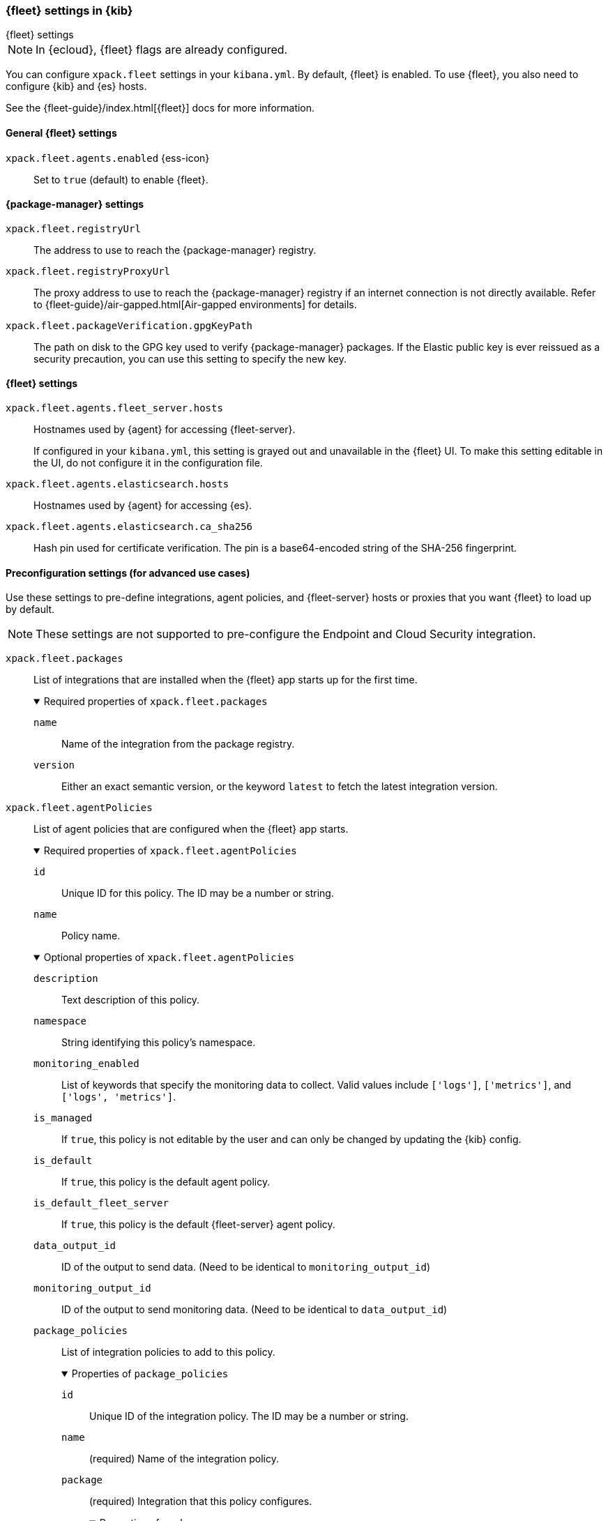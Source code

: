 [role="xpack"]
[[fleet-settings-kb]]
=== {fleet} settings in {kib}
++++
<titleabbrev>{fleet} settings</titleabbrev>
++++

[NOTE]
====
In {ecloud}, {fleet} flags are already configured.
====

You can configure `xpack.fleet` settings in your `kibana.yml`.
By default, {fleet} is enabled. To use {fleet}, you also need to configure {kib} and {es} hosts.

See the {fleet-guide}/index.html[{fleet}] docs for more information.

[[general-fleet-settings-kb]]
==== General {fleet} settings

`xpack.fleet.agents.enabled` {ess-icon}::
Set to `true` (default) to enable {fleet}.


[[fleet-data-visualizer-settings]]

==== {package-manager} settings

`xpack.fleet.registryUrl`::
The address to use to reach the {package-manager} registry.

`xpack.fleet.registryProxyUrl`::
The proxy address to use to reach the {package-manager} registry if an internet connection is not directly available.
Refer to {fleet-guide}/air-gapped.html[Air-gapped environments] for details.

`xpack.fleet.packageVerification.gpgKeyPath`::
The path on disk to the GPG key used to verify {package-manager} packages. If the Elastic public key
is ever reissued as a security precaution, you can use this setting to specify the new key.

==== {fleet} settings

`xpack.fleet.agents.fleet_server.hosts`::
Hostnames used by {agent} for accessing {fleet-server}.
+
If configured in your `kibana.yml`, this setting is grayed out and unavailable
in the {fleet} UI. To make this setting editable in the UI, do not configure it
in the configuration file. 

`xpack.fleet.agents.elasticsearch.hosts`::
Hostnames used by {agent} for accessing {es}.

`xpack.fleet.agents.elasticsearch.ca_sha256`::
Hash pin used for certificate verification. The pin is a base64-encoded string of the SHA-256 fingerprint.

[role="child_attributes"]
==== Preconfiguration settings (for advanced use cases)

Use these settings to pre-define integrations, agent policies, and {fleet-server}
hosts or proxies that you want {fleet} to load up by default.

NOTE: These settings are not supported to pre-configure the Endpoint and Cloud
Security integration.

`xpack.fleet.packages`::
List of integrations that are installed when the {fleet} app starts up for the first time.
+
.Required properties of `xpack.fleet.packages`
[%collapsible%open]
=====
  `name`:::
    Name of the integration from the package registry.

  `version`::: 
    Either an exact semantic version, or the keyword `latest` to fetch the latest integration version.
=====

`xpack.fleet.agentPolicies`::
List of agent policies that are configured when the {fleet} app starts. 
+
.Required properties of `xpack.fleet.agentPolicies`
[%collapsible%open]
=====
  `id`::: 
    Unique ID for this policy. The ID may be a number or string.
  `name`::: 
    Policy name.
=====
+
.Optional properties of `xpack.fleet.agentPolicies`
[%collapsible%open]
=====
  `description`::: 
    Text description of this policy.
  `namespace`::: 
    String identifying this policy's namespace.
  `monitoring_enabled`::: 
    List of keywords that specify the monitoring data to collect. Valid values include `['logs']`, `['metrics']`, and `['logs', 'metrics']`.
  `is_managed`::: 
    If `true`, this policy is not editable by the user and can only be changed by updating the {kib} config.
  `is_default`::: 
    If `true`, this policy is the default agent policy.
  `is_default_fleet_server`::: 
    If `true`, this policy is the default {fleet-server} agent policy.
  `data_output_id`::: 
    ID of the output to send data. (Need to be identical to `monitoring_output_id`)
  `monitoring_output_id`::: 
    ID of the output to send monitoring data. (Need to be identical to `data_output_id`)
  `package_policies`::: 
    List of integration policies to add to this policy.
+
.Properties of `package_policies`
[%collapsible%open]
=======
  `id`:::: 
    Unique ID of the integration policy. The ID may be a number or string.
  `name`:::: 
    (required) Name of the integration policy.
  `package`:::: 
    (required) Integration that this policy configures.
+
.Properties of `package`
[%collapsible%open]
========
  `name`::::
    Name of the integration associated with this policy.
========

  `description`:::: 
    Text string describing this integration policy.
  `namespace`:::: 
    String identifying this policy's namespace.
  `inputs`:::: 
    Array that overrides any default input settings for this integration. Follows the same schema as integration inputs, with the exception that any object in `vars` can be passed `frozen: true` in order to prevent that specific `var` from being edited by the user.
=======
=====
+
Example configuration:
+
[source,yaml]
----
xpack.fleet.packages:
  - name: apache
    version: 0.5.0

xpack.fleet.agentPolicies:
  - name: Preconfigured Policy
    id: 1
    namespace: test
    package_policies:
      - package:
          name: system
        name: System Integration
        id: preconfigured-system
        inputs:
          - type: system/metrics
            enabled: true
            vars:
              - name: system.hostfs
                value: home/test
            streams:
              - data_stream:
                  dataset: system.core
                enabled: true
                vars:
                  - name: period
                    value: 20s
          - type: winlog
            enabled: false
----


`xpack.fleet.outputs`::
List of outputs that are configured when the {fleet} app starts.
+
If configured in your `kibana.yml`, output settings are grayed out and
unavailable in the {fleet} UI. To make these settings editable in the UI, do not
configure them in the configuration file. 
+
NOTE: The `xpack.fleet.outputs` settings are intended for advanced configurations such as having multiple outputs. We recommend not enabling the `xpack.fleet.agents.elasticsearch.host` settings when using `xpack.fleet.outputs`.
+
.Required properties of `xpack.fleet.outputs`
[%collapsible%open]
=====
  `id`::: 
    Unique ID for this output. The ID should be a string.
  `name`::: 
    Output name.
  `type`::: 
    Type of Output. Currently we only support "elasticsearch".
  `hosts`::: 
    Array that contains the list of host for that output.
  `config`::: 
    Extra config for that output.
  `proxy_id`:::
    Unique ID of a proxy to access the output.
=====
+
.Optional properties of `xpack.fleet.outputs`
[%collapsible%open]
=====
  `is_default`::: 
    If `true`, the output specified in `xpack.fleet.outputs` will be the one used to send agent data unless there is another one configured specifically for the agent policy.
  `is_default_monitoring`::: 
    If `true`, the output specified in `xpack.fleet.outputs` will be the one used to send agent monitoring data unless there is another one configured specifically for the agent policy.
=====

`xpack.fleet.fleetServerHosts`::
List of {fleet-server} hosts that are configured when the {fleet} app starts.
+
.Required properties of `xpack.fleet.fleetServerHosts`
[%collapsible%open]
=====
  `id`:::
    Unique ID for the host server.
  `name`::: 
    Name of the host server.
  `host_urls`::: 
    Array of one or more host URLs that {agents} will use to connect to {fleet-server}.
=====
+
.Optional properties of `xpack.fleet.fleetServerHosts`
[%collapsible%open]
=====
  `is_default`:::
    Whether or not this host should be the default to use for {fleet-server}.
  `proxy_id`::: 
    Unique ID of the proxy to access the {fleet-server} host.
=====

`xpack.fleet.proxy`::
List of proxies to access {fleet-server} that are configured when the {fleet} app starts.
+
.Required properties of `xpack.fleet.proxy`
[%collapsible%open]
=====
  `id`:::
    Unique ID of the proxy to access the {fleet-server} host.
  `name`::: 
    Name of the proxy to access the {fleet-server} host.
  `url`::: 
    URL that {agents} use to connect to the proxy to access {fleet-server}.
=====
+
.Optional properties of `xpack.fleet.proxy`
[%collapsible%open]
=====
  `proxy_headers`:::
    Map of headers to use with the proxy.
.Properties of `proxy_headers`
[%collapsible%open]
=======
  `key`:::: 
    Key to use for the proxy header.
  `value`:::: 
    Value to use for the proxy header.
=======
  `certificate_authorities`::: 
    Certificate authority (CA) used to issue the certificate.
  `certificate`::: 
    The name of the certificate to use to validate the proxy.
  `certificate_key`::: 
    Hash pin used for certificate verification. The pin is a base64-encoded string of the SHA-256 fingerprint.
=====

`xpack.fleet.enableExperimental`::
List of experimental feature flag to enable in Fleet.


